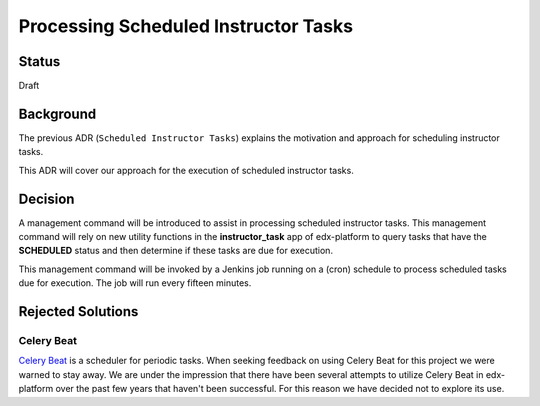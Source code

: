 =====================================
Processing Scheduled Instructor Tasks
=====================================

Status
------

Draft

Background
----------
The previous ADR (``Scheduled Instructor Tasks``) explains the motivation and approach for scheduling instructor tasks. 

This ADR will cover our approach for the execution of scheduled instructor tasks.

Decision
--------

A management command will be introduced to assist in processing scheduled instructor tasks. This management command will rely on new utility functions in the **instructor_task** app of edx-platform to query tasks that have the **SCHEDULED** status and then determine if these tasks are due for execution.

This management command will be invoked by a Jenkins job running on a (cron) schedule to process scheduled tasks due for execution.	The job will run every fifteen minutes.

Rejected Solutions
------------------

Celery Beat
===========

`Celery Beat`_ is a scheduler for periodic tasks. When seeking feedback on using Celery Beat for this project we were warned to stay away. We are under the impression that there have been several attempts to utilize Celery Beat in edx-platform over the past few years that haven't been successful. For this reason we have decided not to explore its use.

.. _Celery Beat: https://docs.celeryproject.org/en/stable/userguide/periodic-tasks.html#introduction
